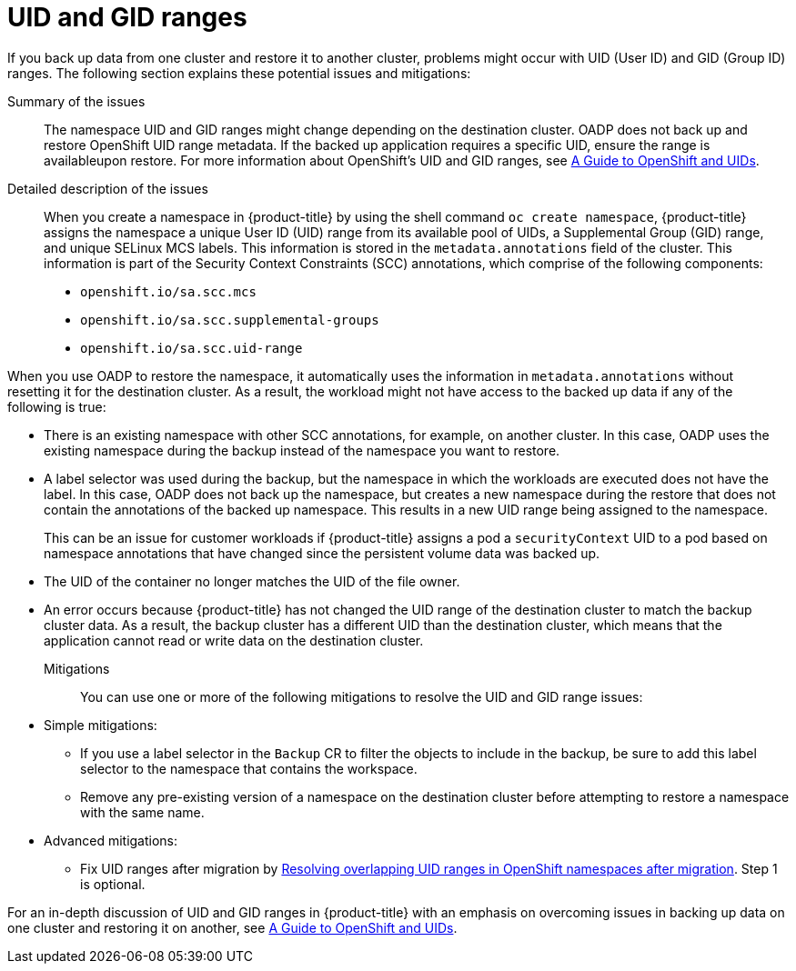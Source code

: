 // Module included in the following assemblies:
//
// * backup_and_restore/application_backup_and_restore/advanced-topics.adoc


:_mod-docs-content-type: CONCEPT
[id="oadp-cluster-to-cluster-uid-and-gid-ranges_{context}"]
= UID and GID ranges

If you back up data from one cluster and restore it to another cluster,  problems might occur with UID (User ID) and GID (Group ID) ranges. The following section explains these potential issues and mitigations:

Summary of the issues::
The namespace UID and GID ranges might change depending on the destination cluster. OADP does not back up and restore OpenShift UID range metadata. If the backed up application requires a specific UID, ensure the range is availableupon restore. For more information about OpenShift's UID and GID ranges, see link:https://cloud.redhat.com/blog/a-guide-to-openshift-and-uids[A Guide to OpenShift and UIDs].

Detailed description of the issues::
When you create a namespace in {product-title} by using the shell command `oc create namespace`, {product-title} assigns the namespace a unique User ID (UID) range from its available pool of UIDs, a Supplemental Group (GID) range, and unique SELinux MCS labels. This information is stored in the `metadata.annotations` field of the cluster. This information is part of the Security Context Constraints (SCC) annotations, which comprise of the following components:

* `openshift.io/sa.scc.mcs`
* `openshift.io/sa.scc.supplemental-groups`
* `openshift.io/sa.scc.uid-range`

When you use OADP to restore the namespace, it automatically uses the information in `metadata.annotations` without resetting it for the destination cluster. As a result, the workload might not have access to the backed up data if any of the following is true:

* There is an existing namespace with other SCC annotations, for example, on another cluster. In this case, OADP uses the existing namespace during the backup instead of the namespace you want to restore.
* A label selector was used during the backup, but the namespace in which the workloads are executed does not have the label. In this case, OADP does not back up the namespace, but creates a new namespace during the restore that does not contain the annotations of the backed up namespace. This results in a new UID range being assigned to the namespace.
+
This can be an issue for customer workloads if {product-title} assigns a pod a `securityContext` UID to a pod based on namespace annotations that have changed since the persistent volume data was backed up.
* The UID of the container no longer matches the UID of the file owner.
* An error occurs because {product-title} has not changed the UID range of the destination cluster to match the backup cluster data. As a result, the backup cluster has a different UID than the destination cluster, which means that the application cannot read or write data on the destination cluster.

Mitigations::

You can use one or more of the following mitigations to resolve the UID and GID range issues:

* Simple mitigations:

** If you use a label selector in the `Backup` CR to filter the objects to include in the backup, be sure to add this label selector to the namespace that contains the workspace.
** Remove any pre-existing version of a namespace on the destination cluster before attempting to restore a namespace with the same name.

* Advanced mitigations:
** Fix UID ranges after migration by link:https://access.redhat.com/articles/6844071[Resolving overlapping UID ranges in OpenShift namespaces after migration]. Step 1 is optional.

For an in-depth discussion of UID and GID ranges in {product-title} with an emphasis on overcoming issues in backing up data on one cluster and restoring it on another, see link:https://cloud.redhat.com/blog/a-guide-to-openshift-and-uids[A Guide to OpenShift and UIDs].
